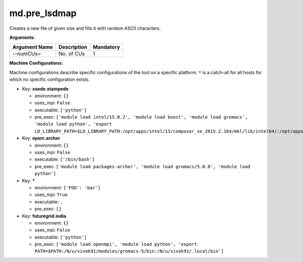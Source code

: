 md.pre_lsdmap
-------------

Creates a new file of given size and fills it with random ASCII characters.

**Arguments:**

+----------------------------+----------------------------------------------------------------------------------+-----------+
| Argument Name              | Description                                                                      | Mandatory |
+============================+==================================================================================+===========+
| --numCUs=                  | No. of CUs                                                                       |         1 |
+----------------------------+----------------------------------------------------------------------------------+-----------+

**Machine Configurations:**

Machine configurations describe specific configurations of the tool on a specific platform. ``*`` is a catch-all for all hosts for which no specific configuration exists.


* Key: **xsede.stampede**

  * environment: ``{}``
  * uses_mpi: ``False``
  * executable: ``['python']``
  * pre_exec: ``['module load intel/15.0.2', 'module load boost', 'module load gromacs', 'module load python', 'export LD_LIBRARY_PATH=$LD_LIBRARY_PATH:/opt/apps/intel/15/composer_xe_2015.2.164/mkl/lib/intel64/:/opt/apps/intel/15/composer_xe_2015.2.164/compiler/lib/intel64/:/opt/apps/intel15/python/2.7.9/lib/']``

* Key: **epsrc.archer**

  * environment: ``{}``
  * uses_mpi: ``False``
  * executable: ``['/bin/bash']``
  * pre_exec: ``['module load packages-archer', 'module load gromacs/5.0.0', 'module load python']``

* Key: *****

  * environment: ``{'FOO': 'bar'}``
  * uses_mpi: ``True``
  * executable: ``.``
  * pre_exec: ``[]``

* Key: **futuregrid.india**

  * environment: ``{}``
  * uses_mpi: ``False``
  * executable: ``['python']``
  * pre_exec: ``['module load openmpi', 'module load python', 'export PATH=$PATH:/N/u/vivek91/modules/gromacs-5/bin:/N/u/vivek91/.local/bin']``
